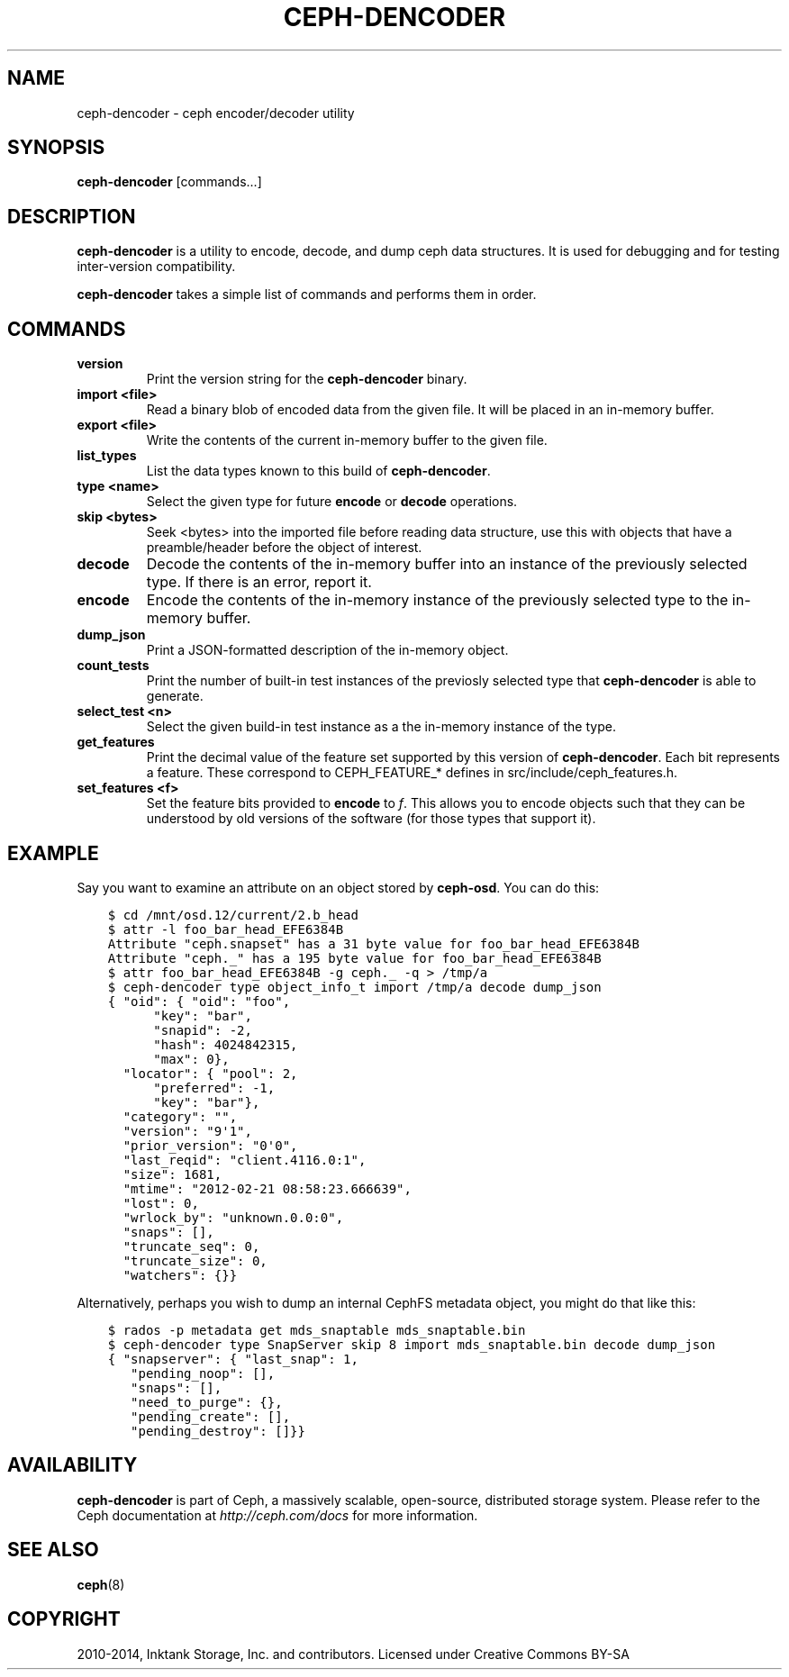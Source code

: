 .\" Man page generated from reStructuredText.
.
.TH "CEPH-DENCODER" "8" "August 21, 2015" "dev" "Ceph"
.SH NAME
ceph-dencoder \- ceph encoder/decoder utility
.
.nr rst2man-indent-level 0
.
.de1 rstReportMargin
\\$1 \\n[an-margin]
level \\n[rst2man-indent-level]
level margin: \\n[rst2man-indent\\n[rst2man-indent-level]]
-
\\n[rst2man-indent0]
\\n[rst2man-indent1]
\\n[rst2man-indent2]
..
.de1 INDENT
.\" .rstReportMargin pre:
. RS \\$1
. nr rst2man-indent\\n[rst2man-indent-level] \\n[an-margin]
. nr rst2man-indent-level +1
.\" .rstReportMargin post:
..
.de UNINDENT
. RE
.\" indent \\n[an-margin]
.\" old: \\n[rst2man-indent\\n[rst2man-indent-level]]
.nr rst2man-indent-level -1
.\" new: \\n[rst2man-indent\\n[rst2man-indent-level]]
.in \\n[rst2man-indent\\n[rst2man-indent-level]]u
..
.SH SYNOPSIS
.nf
\fBceph\-dencoder\fP [commands...]
.fi
.sp
.SH DESCRIPTION
.sp
\fBceph\-dencoder\fP is a utility to encode, decode, and dump ceph data
structures.  It is used for debugging and for testing inter\-version
compatibility.
.sp
\fBceph\-dencoder\fP takes a simple list of commands and performs them
in order.
.SH COMMANDS
.INDENT 0.0
.TP
.B version
Print the version string for the \fBceph\-dencoder\fP binary.
.UNINDENT
.INDENT 0.0
.TP
.B import <file>
Read a binary blob of encoded data from the given file.  It will be
placed in an in\-memory buffer.
.UNINDENT
.INDENT 0.0
.TP
.B export <file>
Write the contents of the current in\-memory buffer to the given
file.
.UNINDENT
.INDENT 0.0
.TP
.B list_types
List the data types known to this build of \fBceph\-dencoder\fP\&.
.UNINDENT
.INDENT 0.0
.TP
.B type <name>
Select the given type for future \fBencode\fP or \fBdecode\fP operations.
.UNINDENT
.INDENT 0.0
.TP
.B skip <bytes>
Seek <bytes> into the imported file before reading data structure, use
this with objects that have a preamble/header before the object of interest.
.UNINDENT
.INDENT 0.0
.TP
.B decode
Decode the contents of the in\-memory buffer into an instance of the
previously selected type.  If there is an error, report it.
.UNINDENT
.INDENT 0.0
.TP
.B encode
Encode the contents of the in\-memory instance of the previously
selected type to the in\-memory buffer.
.UNINDENT
.INDENT 0.0
.TP
.B dump_json
Print a JSON\-formatted description of the in\-memory object.
.UNINDENT
.INDENT 0.0
.TP
.B count_tests
Print the number of built\-in test instances of the previosly
selected type that \fBceph\-dencoder\fP is able to generate.
.UNINDENT
.INDENT 0.0
.TP
.B select_test <n>
Select the given build\-in test instance as a the in\-memory instance
of the type.
.UNINDENT
.INDENT 0.0
.TP
.B get_features
Print the decimal value of the feature set supported by this version
of \fBceph\-dencoder\fP\&.  Each bit represents a feature.  These correspond to
CEPH_FEATURE_* defines in src/include/ceph_features.h.
.UNINDENT
.INDENT 0.0
.TP
.B set_features <f>
Set the feature bits provided to \fBencode\fP to \fIf\fP\&.  This allows
you to encode objects such that they can be understood by old
versions of the software (for those types that support it).
.UNINDENT
.SH EXAMPLE
.sp
Say you want to examine an attribute on an object stored by \fBceph\-osd\fP\&.  You can do this:
.INDENT 0.0
.INDENT 3.5
.sp
.nf
.ft C
$ cd /mnt/osd.12/current/2.b_head
$ attr \-l foo_bar_head_EFE6384B
Attribute "ceph.snapset" has a 31 byte value for foo_bar_head_EFE6384B
Attribute "ceph._" has a 195 byte value for foo_bar_head_EFE6384B
$ attr foo_bar_head_EFE6384B \-g ceph._ \-q > /tmp/a
$ ceph\-dencoder type object_info_t import /tmp/a decode dump_json
{ "oid": { "oid": "foo",
      "key": "bar",
      "snapid": \-2,
      "hash": 4024842315,
      "max": 0},
  "locator": { "pool": 2,
      "preferred": \-1,
      "key": "bar"},
  "category": "",
  "version": "9\(aq1",
  "prior_version": "0\(aq0",
  "last_reqid": "client.4116.0:1",
  "size": 1681,
  "mtime": "2012\-02\-21 08:58:23.666639",
  "lost": 0,
  "wrlock_by": "unknown.0.0:0",
  "snaps": [],
  "truncate_seq": 0,
  "truncate_size": 0,
  "watchers": {}}
.ft P
.fi
.UNINDENT
.UNINDENT
.sp
Alternatively, perhaps you wish to dump an internal CephFS metadata object, you might
do that like this:
.INDENT 0.0
.INDENT 3.5
.sp
.nf
.ft C
$ rados \-p metadata get mds_snaptable mds_snaptable.bin
$ ceph\-dencoder type SnapServer skip 8 import mds_snaptable.bin decode dump_json
{ "snapserver": { "last_snap": 1,
   "pending_noop": [],
   "snaps": [],
   "need_to_purge": {},
   "pending_create": [],
   "pending_destroy": []}}
.ft P
.fi
.UNINDENT
.UNINDENT
.SH AVAILABILITY
.sp
\fBceph\-dencoder\fP is part of Ceph, a massively scalable, open\-source, distributed storage system. Please
refer to the Ceph documentation at \fI\%http://ceph.com/docs\fP for more
information.
.SH SEE ALSO
.sp
\fBceph\fP(8)
.SH COPYRIGHT
2010-2014, Inktank Storage, Inc. and contributors. Licensed under Creative Commons BY-SA
.\" Generated by docutils manpage writer.
.
